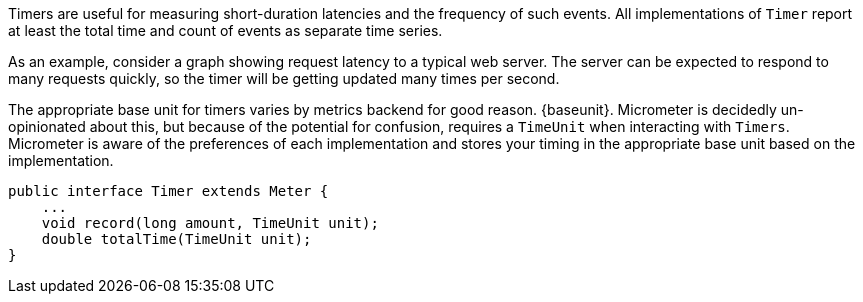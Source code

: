 Timers are useful for measuring short-duration latencies and the frequency of such events. All implementations of `Timer` report at least the total time and count of events as separate time series.

As an example, consider a graph showing request latency to a typical web server. The server can be expected to respond to many requests quickly, so the timer will be getting updated many times per second.

ifeval::["{system}" == "atlas"]
:baseunit: Atlas expects nanoseconds as its base unit of time
endif::[]

ifeval::["{system}" == "datadog"]
:baseunit: Datadog expects nanoseconds as its base unit of time
endif::[]

ifeval::["{system}" == "prometheus"]
:baseunit: Prometheus expects seconds as its base unit of time
endif::[]


The appropriate base unit for timers varies by metrics backend for good reason. {baseunit}. Micrometer is decidedly un-opinionated about this, but because of the potential for confusion, requires a `TimeUnit` when interacting with `Timers`. Micrometer is aware of the preferences of each implementation and stores your timing in the appropriate base unit based on the implementation.

[source,java]
----
public interface Timer extends Meter {
    ...
    void record(long amount, TimeUnit unit);
    double totalTime(TimeUnit unit);
}
----

ifeval::["{system}" == "atlas"]
While reading directly from a `Timer` returns a `double`, the underlying value
stored in https://github.com/netflix/spectator[Spectator] as a nanosecond-precise `long`. What precision is lost by
converting to a `double` in the `Timer` interface will not affect a system like
Atlas, because it will be configured to read measurements from the underlying
Spectator `Timer` that `spring-metrics` is hiding from you.

The Spectator Atlas `Timer` produces four time series, each with a different `statistic` tag:

1. `count` - Rate of calls per second.
2. `totalTime` - Rate of total time per second.
3. `totalOfSquares` - Rate of total time squared per second (useful for standard deviation).
4. `max` - The maximum amount recorded.

Therefore, a throughput (requests/second) line can be achieved with this query:

```http
name,timer,:eq,statistic,count,:eq,:and
```

Notice that `statistic` is just a dimension that can be drilled down and selected like any other.

Furthermore, `totalTime/count` represents average latency, and can be selected with a short-hand `:dist-avg` query, which selects the `totalTime` and `count` time series and performs the division for us:

```http
name,timer,:eq,:dist-avg
```

In the example, you see these two lines plotted on a single dual-axis graph.

.Timer over a simulated service.
image::img/atlas-timer.png[Atlas-rendered timer]

endif::[]

ifeval::["{system}" == "datadog"]

The Datadog `Timer` produces four time series, each with a different `statistic` tag:

1. `count` - Rate of calls per second.
2. `totaltime` - Rate of total time per second.
3. `totalofsquares` - Rate of total time squared per second (useful for standard deviation).
4. `max` - The maximum amount recorded.

.Timer over a simulated service.
image::img/datadog-timer.png[Datadog-rendered timer,float="right"]

To generate a graph of average latency, we divide the time series by the count, as follows: `totaltime/count`. The `count` series alone gives you a measure of throughput in requests per second.

*Average Latency Query*
[source,json]
----
{
  "requests": [
    {
      "q": "avg:timer{statistic:totaltime} / avg:timer{statistic:count}",
      "type": "line",
      "conditional_formats": [],
      "aggregator": "avg"
    }
  ],
  "viz": "timeseries",
  "autoscale": true
}
----
endif::[]

ifeval::["{system}" == "prometheus"]
.Timer over a simulated service.
image::img/prometheus-timer.png[Grafana-rendered Prometheus timer,float="right"]

The Prometheus `Timer` produces two counter time series with different names:

1. `${name}_count` - Total number of all calls.
2. `${name}_sum` - Total time of all calls.

Representing a counter without rate normalization over some time window is rarely useful, as the representation is a function of both the rapidity with which the counter is incremented and the longevity of the service. It is generally most useful to rate normalize these time series to reason about them. Since Prometheus keeps track of discrete events across all time, it has the advantage of allowing for the selection of an arbitrary time window across which to normalize at query time (for example, `rate(timer_count[10s])` provides a notion of requests per second over 10 second windows).

*Prometheus Queries*

1. Average latency: `rate(timer_sum[10s])/rate(timer_count[10s])`
2. Throughput (requests per second): `rate(timer_count[10s])`
endif::[]

ifeval::["{system}" == "influx"]
.Timer over a simulated service.
image::img/influx-timer.png[Grafana-rendered Influx timer,float="right"]

The Influx `Timer` produces four time series whose field names are:

1. `count` - Rate of calls per second.
2. `totaltime` - Rate of total time per second.
3. `totalofsquares` - Rate of total time squared per second (useful for standard deviation).
4. `max` - The maximum amount recorded.

*InfluxDB Queries*

The following queries function to represent the timer in Grafana.

1. Average latency: `SELECT sum("totalTime") / sum("count") FROM "timer" WHERE $timeFilter GROUP BY time(10s) fill(null)`
2. Throughput (requests per second): `SELECT sum("count") FROM "timer" WHERE $timeFilter GROUP BY time(10s) fill(null)`

TIP: Grafana's GUI-based Influx query builder does not support dividing two time series like we see above. To construct the query, you will have to click the hamburger icon to the right of the query builder, select "Toggle Edit Mode", and edit the query in plain text.

endif::[]